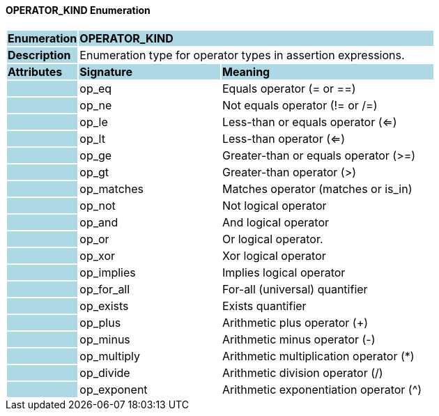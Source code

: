 ==== OPERATOR_KIND Enumeration

[cols="^1,2,3"]
|===
|*Enumeration*
{set:cellbgcolor:lightblue}
2+^|*OPERATOR_KIND*

|*Description*
{set:cellbgcolor:lightblue}
2+|Enumeration type for operator types in assertion expressions.
{set:cellbgcolor!}

|*Attributes*
{set:cellbgcolor:lightblue}
^|*Signature*
^|*Meaning*

|
{set:cellbgcolor:lightblue}
|op_eq
{set:cellbgcolor!}
|Equals operator (= or ==)

|
{set:cellbgcolor:lightblue}
|op_ne
{set:cellbgcolor!}
|Not equals operator (!= or /=)

|
{set:cellbgcolor:lightblue}
|op_le
{set:cellbgcolor!}
|Less-than or equals operator (<=)

|
{set:cellbgcolor:lightblue}
|op_lt
{set:cellbgcolor!}
|Less-than operator (<=)

|
{set:cellbgcolor:lightblue}
|op_ge
{set:cellbgcolor!}
|Greater-than or equals operator (>=)

|
{set:cellbgcolor:lightblue}
|op_gt
{set:cellbgcolor!}
|Greater-than operator (>)

|
{set:cellbgcolor:lightblue}
|op_matches
{set:cellbgcolor!}
|Matches operator (matches or is_in)

|
{set:cellbgcolor:lightblue}
|op_not
{set:cellbgcolor!}
|Not logical operator

|
{set:cellbgcolor:lightblue}
|op_and
{set:cellbgcolor!}
|And logical operator

|
{set:cellbgcolor:lightblue}
|op_or
{set:cellbgcolor!}
|Or logical operator.

|
{set:cellbgcolor:lightblue}
|op_xor
{set:cellbgcolor!}
|Xor logical operator

|
{set:cellbgcolor:lightblue}
|op_implies
{set:cellbgcolor!}
|Implies logical operator

|
{set:cellbgcolor:lightblue}
|op_for_all
{set:cellbgcolor!}
|For-all (universal) quantifier

|
{set:cellbgcolor:lightblue}
|op_exists
{set:cellbgcolor!}
|Exists quantifier

|
{set:cellbgcolor:lightblue}
|op_plus
{set:cellbgcolor!}
|Arithmetic plus operator (+)

|
{set:cellbgcolor:lightblue}
|op_minus
{set:cellbgcolor!}
|Arithmetic minus operator (-)

|
{set:cellbgcolor:lightblue}
|op_multiply
{set:cellbgcolor!}
|Arithmetic multiplication operator (*)

|
{set:cellbgcolor:lightblue}
|op_divide
{set:cellbgcolor!}
|Arithmetic division operator (/)

|
{set:cellbgcolor:lightblue}
|op_exponent
{set:cellbgcolor!}
|Arithmetic exponentiation operator (^)
|===

